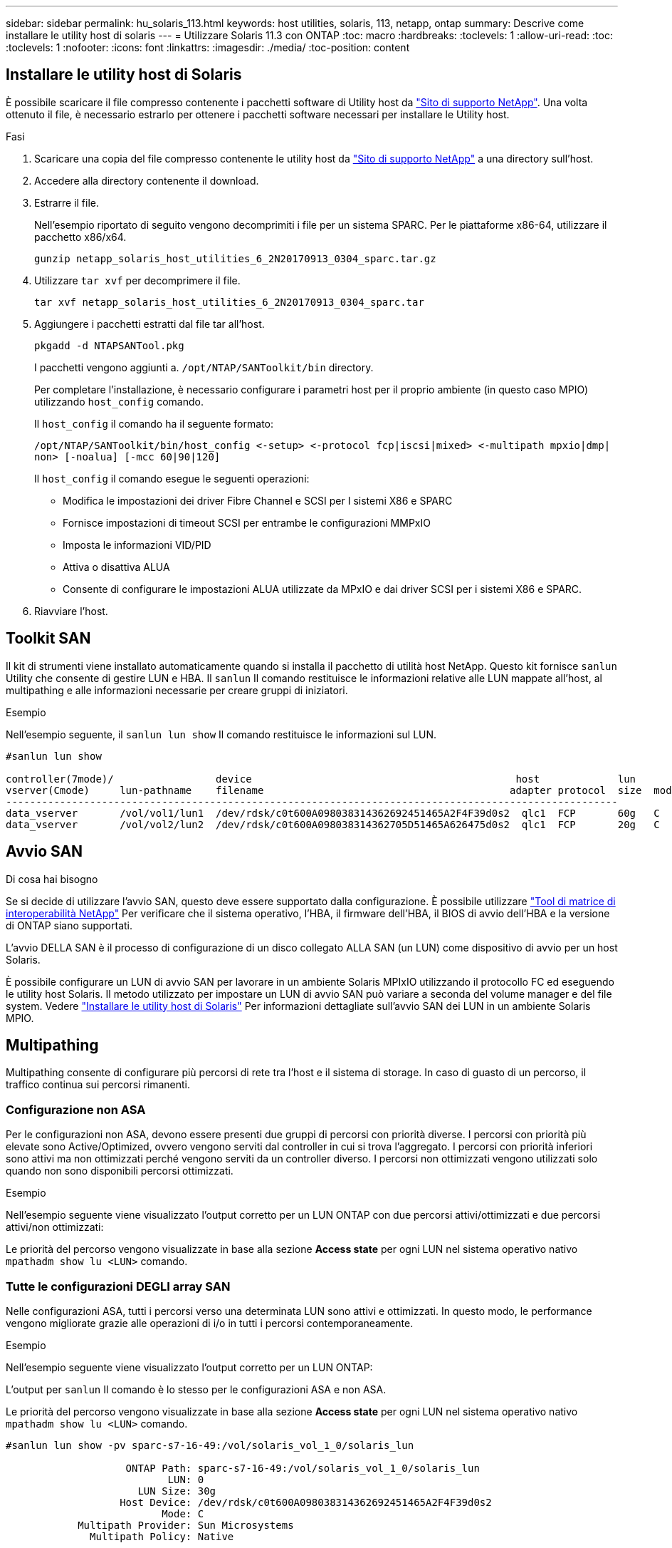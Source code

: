 ---
sidebar: sidebar 
permalink: hu_solaris_113.html 
keywords: host utilities, solaris, 113, netapp, ontap 
summary: Descrive come installare le utility host di solaris 
---
= Utilizzare Solaris 11.3 con ONTAP
:toc: macro
:hardbreaks:
:toclevels: 1
:allow-uri-read: 
:toc: 
:toclevels: 1
:nofooter: 
:icons: font
:linkattrs: 
:imagesdir: ./media/
:toc-position: content




== Installare le utility host di Solaris

È possibile scaricare il file compresso contenente i pacchetti software di Utility host da https://mysupport.netapp.com/site/products/all/details/hostutilities/downloads-tab/download/61343/6.2/downloads["Sito di supporto NetApp"^]. Una volta ottenuto il file, è necessario estrarlo per ottenere i pacchetti software necessari per installare le Utility host.

.Fasi
. Scaricare una copia del file compresso contenente le utility host da https://mysupport.netapp.com/site/products/all/details/hostutilities/downloads-tab/download/61343/6.2/downloads["Sito di supporto NetApp"^] a una directory sull'host.
. Accedere alla directory contenente il download.
. Estrarre il file.
+
Nell'esempio riportato di seguito vengono decomprimiti i file per un sistema SPARC. Per le piattaforme x86-64, utilizzare il pacchetto x86/x64.

+
`gunzip netapp_solaris_host_utilities_6_2N20170913_0304_sparc.tar.gz`

. Utilizzare `tar xvf` per decomprimere il file.
+
`tar xvf netapp_solaris_host_utilities_6_2N20170913_0304_sparc.tar`

. Aggiungere i pacchetti estratti dal file tar all'host.
+
`pkgadd -d NTAPSANTool.pkg`

+
I pacchetti vengono aggiunti a. `/opt/NTAP/SANToolkit/bin` directory.

+
Per completare l'installazione, è necessario configurare i parametri host per il proprio ambiente (in questo caso MPIO) utilizzando `host_config` comando.

+
Il `host_config` il comando ha il seguente formato:

+
`/opt/NTAP/SANToolkit/bin/host_config \<-setup> \<-protocol fcp|iscsi|mixed> \<-multipath mpxio|dmp| non> [-noalua] [-mcc 60|90|120]`

+
Il `host_config` il comando esegue le seguenti operazioni:

+
** Modifica le impostazioni dei driver Fibre Channel e SCSI per I sistemi X86 e SPARC
** Fornisce impostazioni di timeout SCSI per entrambe le configurazioni MMPxIO
** Imposta le informazioni VID/PID
** Attiva o disattiva ALUA
** Consente di configurare le impostazioni ALUA utilizzate da MPxIO e dai driver SCSI per i sistemi X86 e SPARC.


. Riavviare l'host.




== Toolkit SAN

Il kit di strumenti viene installato automaticamente quando si installa il pacchetto di utilità host NetApp. Questo kit fornisce `sanlun` Utility che consente di gestire LUN e HBA. Il `sanlun` Il comando restituisce le informazioni relative alle LUN mappate all'host, al multipathing e alle informazioni necessarie per creare gruppi di iniziatori.

.Esempio
Nell'esempio seguente, il `sanlun lun show` Il comando restituisce le informazioni sul LUN.

[listing]
----
#sanlun lun show

controller(7mode)/                 device                                            host             lun
vserver(Cmode)     lun-pathname    filename                                         adapter protocol  size  mode
------------------------------------------------------------------------------------------------------
data_vserver       /vol/vol1/lun1  /dev/rdsk/c0t600A098038314362692451465A2F4F39d0s2  qlc1  FCP       60g   C
data_vserver       /vol/vol2/lun2  /dev/rdsk/c0t600A098038314362705D51465A626475d0s2  qlc1  FCP       20g   C
----


== Avvio SAN

.Di cosa hai bisogno
Se si decide di utilizzare l'avvio SAN, questo deve essere supportato dalla configurazione. È possibile utilizzare link:https://mysupport.netapp.com/matrix/imt.jsp?components=71102;&solution=1&isHWU&src=IMT["Tool di matrice di interoperabilità NetApp"^] Per verificare che il sistema operativo, l'HBA, il firmware dell'HBA, il BIOS di avvio dell'HBA e la versione di ONTAP siano supportati.

L'avvio DELLA SAN è il processo di configurazione di un disco collegato ALLA SAN (un LUN) come dispositivo di avvio per un host Solaris.

È possibile configurare un LUN di avvio SAN per lavorare in un ambiente Solaris MPIxIO utilizzando il protocollo FC ed eseguendo le utility host Solaris. Il metodo utilizzato per impostare un LUN di avvio SAN può variare a seconda del volume manager e del file system. Vedere https://docs.netapp.com/us-en/ontap-sanhost/hu_solaris_62.html["Installare le utility host di Solaris"^] Per informazioni dettagliate sull'avvio SAN dei LUN in un ambiente Solaris MPIO.



== Multipathing

Multipathing consente di configurare più percorsi di rete tra l'host e il sistema di storage. In caso di guasto di un percorso, il traffico continua sui percorsi rimanenti.



=== Configurazione non ASA

Per le configurazioni non ASA, devono essere presenti due gruppi di percorsi con priorità diverse. I percorsi con priorità più elevate sono Active/Optimized, ovvero vengono serviti dal controller in cui si trova l'aggregato. I percorsi con priorità inferiori sono attivi ma non ottimizzati perché vengono serviti da un controller diverso. I percorsi non ottimizzati vengono utilizzati solo quando non sono disponibili percorsi ottimizzati.

.Esempio
Nell'esempio seguente viene visualizzato l'output corretto per un LUN ONTAP con due percorsi attivi/ottimizzati e due percorsi attivi/non ottimizzati:

Le priorità del percorso vengono visualizzate in base alla sezione *Access state* per ogni LUN nel sistema operativo nativo `mpathadm show lu <LUN>` comando.



=== Tutte le configurazioni DEGLI array SAN

Nelle configurazioni ASA, tutti i percorsi verso una determinata LUN sono attivi e ottimizzati. In questo modo, le performance vengono migliorate grazie alle operazioni di i/o in tutti i percorsi contemporaneamente.

.Esempio
Nell'esempio seguente viene visualizzato l'output corretto per un LUN ONTAP:

L'output per `sanlun` Il comando è lo stesso per le configurazioni ASA e non ASA.

Le priorità del percorso vengono visualizzate in base alla sezione *Access state* per ogni LUN nel sistema operativo nativo `mpathadm show lu <LUN>` comando.

[listing]
----
#sanlun lun show -pv sparc-s7-16-49:/vol/solaris_vol_1_0/solaris_lun

                    ONTAP Path: sparc-s7-16-49:/vol/solaris_vol_1_0/solaris_lun
                           LUN: 0
                      LUN Size: 30g
                   Host Device: /dev/rdsk/c0t600A098038314362692451465A2F4F39d0s2
                          Mode: C
            Multipath Provider: Sun Microsystems
              Multipath Policy: Native
----

NOTE: Tutte le configurazioni DEGLI array SAN (ASA) sono supportate a partire da ONTAP 9.8 per gli host Solaris.



== Impostazioni consigliate

Di seguito sono riportate alcune impostazioni dei parametri consigliate per Solaris 11.3 SPARC e x86_64 con LUN NetApp ONTAP. Questi valori dei parametri vengono impostati dalle utility host.

[cols="2*"]
|===
| Parametro | Valore 


| throttle_max | 8 


| not_ready_retries | 300 


| busy_retrees | 30 


| reset_retrees | 30 


| throttle_min | 2 


| timeout_retries | 10 


| dimensioni_blocco_fisico | 4096 
|===


=== Impostazioni consigliate per MetroCluster

Per impostazione predefinita, il sistema operativo Solaris fallirà i/o dopo 20 secondi se tutti i percorsi verso un LUN vengono persi. Questo è controllato da `fcp_offline_delay` parametro. Il valore predefinito per `fcp_offline_delay` È appropriato per i cluster ONTAP standard. Tuttavia, nelle configurazioni MetroCluster, il valore di `fcp_offline_delay` Deve essere aumentato a *120s* per garantire che l'i/o non venga prima del time out durante le operazioni, inclusi i failover non pianificati. Per ulteriori informazioni e per le modifiche consigliate alle impostazioni predefinite, consultare l'articolo della Knowledge base https://kb.netapp.com/onprem/ontap/metrocluster/Solaris_host_support_considerations_in_a_MetroCluster_configuration["Considerazioni sul supporto degli host Solaris in una configurazione MetroCluster"^].



== Virtualizzazione Oracle Solaris

* Le opzioni di virtualizzazione di Solaris includono i domini logici di Solaris (chiamati anche LDOM o Oracle VM Server per SPARC), i domini dinamici di Solaris, le zone di Solaris e i container di Solaris. Queste tecnologie sono state generalmente ridigentate come "Oracle Virtual Machines", nonostante siano basate su architetture molto diverse.
* In alcuni casi, è possibile utilizzare più opzioni insieme, ad esempio un container Solaris all'interno di un particolare dominio logico Solaris.
* NetApp supporta generalmente l'utilizzo di queste tecnologie di virtualizzazione, in cui la configurazione generale è supportata da Oracle e qualsiasi partizione con accesso diretto alle LUN è elencata nella https://mysupport.netapp.com/matrix/imt.jsp?components=95803;&solution=1&isHWU&src=IMT["Matrice di interoperabilità NetApp"^] in una configurazione supportata. Sono inclusi i container root, i domini io LDOM e gli LDOM che utilizzano NPIV per accedere alle LUN.
* Partizioni e/o macchine virtuali che utilizzano solo risorse di storage virtualizzate, ad esempio un `vdsk`, Non necessitano di una qualifica specifica in quanto non hanno accesso diretto alle LUN NetApp. Solo la partizione/macchina virtuale che ha accesso diretto al LUN sottostante, ad esempio un dominio di i/o LDOM, deve essere trovata in https://mysupport.netapp.com/matrix/imt.jsp?components=95803;&solution=1&isHWU&src=IMT["Matrice di interoperabilità NetApp"^].




=== Impostazioni consigliate per la virtualizzazione

Quando i LUN vengono utilizzati come dischi virtuali all'interno di un LDOM, l'origine del LUN viene mascherata dalla virtualizzazione e il LDOM non rileva correttamente le dimensioni dei blocchi. Per evitare questo problema, il sistema operativo LDOM deve essere sottoposto a patch per Oracle Bug 15824910 e a. `vdc.conf` è necessario creare un file che imposta la dimensione del blocco del disco virtuale su 4096. Per ulteriori informazioni, consultare Oracle Doc 2157669.1.

Per verificare la patch, procedere come segue:

.Fasi
. Creare uno zpool.
. Eseguire `zdb -C` in corrispondenza di zpool e verificare che il valore di *ashift* sia 12.
+
Se il valore di *ashift* non è 12, verificare che sia stata installata la patch corretta e ricontrollare il contenuto di vdc.conf

+
Non procedere fino a quando *ashift* non mostra un valore di 12.




NOTE: Le patch sono disponibili per Oracle bug 15824910 su varie versioni di Solaris. Contattare Oracle se è necessaria assistenza per determinare la migliore patch per il kernel.



== Impostazioni consigliate per SnapMirror Business Continuity

Per verificare che le applicazioni client Solaris non siano disgregative quando si verifica uno switchover di failover del sito non pianificato in un ambiente SnapMirror Business Continuity (SM-BC), è necessario configurare la seguente impostazione sull'host Solaris 11.3. Questa impostazione sovrascrive il modulo di failover `f_tpgs` per impedire l'esecuzione del percorso di codice che rileva il conflitto.


NOTE: A partire da ONTAP 9.9.1, le configurazioni di impostazione SM-BC sono supportate nell'host Solaris 11.3.

Seguire le istruzioni per configurare il parametro override:

.Fasi
. Creare il file di configurazione `/etc/driver/drv/scsi_vhci.conf` Con una voce simile alla seguente per il tipo di storage NetApp connesso all'host:
+
[listing]
----
scsi-vhci-failover-override =
"NETAPP  LUN","f_tpgs"
----
. Utilizzare `devprop` e. `mdb` comandi per verificare che il parametro override sia stato applicato correttamente:
+
`root@host-A:~# devprop -v -n /scsi_vhci scsi-vhci-failover-override      scsi-vhci-failover-override=NETAPP  LUN + f_tpgs
root@host-A:~# echo "*scsi_vhci_dip::print -x struct dev_info devi_child | ::list struct dev_info devi_sibling| ::print struct dev_info devi_mdi_client| ::print mdi_client_t ct_vprivate| ::print struct scsi_vhci_lun svl_lun_wwn svl_fops_name"| mdb -k`

+
[listing]
----
svl_lun_wwn = 0xa002a1c8960 "600a098038313477543f524539787938"
svl_fops_name = 0xa00298d69e0 "conf f_tpgs"
----



NOTE: Dopo `scsi-vhci-failover-override` è stato applicato, `conf` viene aggiunto a. `svl_fops_name`. Per ulteriori informazioni e per le modifiche consigliate alle impostazioni predefinite, consultare l'articolo della Knowledge base di NetApp https://kb.netapp.com/Advice_and_Troubleshooting/Data_Protection_and_Security/SnapMirror/Solaris_Host_support_recommended_settings_in_SnapMirror_Business_Continuity_(SM-BC)_configuration["Impostazioni consigliate per il supporto degli host Solaris nella configurazione di SnapMirror Business Continuity (SM-BC)"^].



== Problemi e limitazioni noti

[cols="4*"]
|===
| ID bug NetApp | Titolo | Descrizione | ID Oracle 


| 1366780 | Problema di LIF in Solaris durante il GB con HBA Emulex 32G su x86 Arch | Visto con Emulex firmware versione 12.6.x e successive sulla piattaforma x86_64 | SR 3-24746803021 


| 1368957 | Solaris 11.x "cfgadm -c configure" ha generato un errore i/o con la configurazione Emulex end-to-end | In esecuzione `cfgadm -c configure` Nelle configurazioni end-to-end Emulex si verifica un errore i/O. Questo problema è stato risolto in ONTAP 9.5P17, 9.6P14, 9.7P13 e 9.8P2 | Non applicabile 
|===